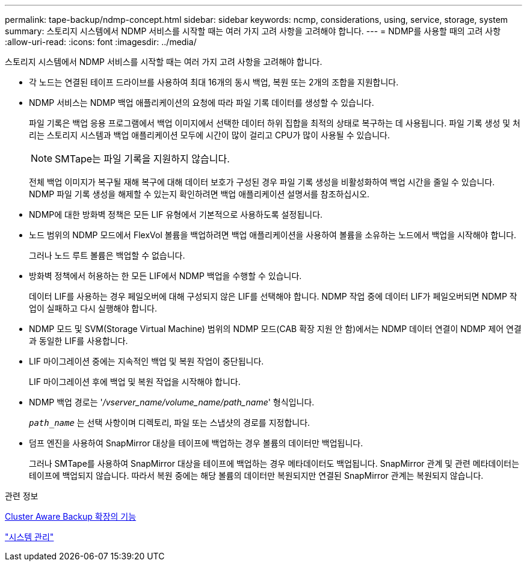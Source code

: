 ---
permalink: tape-backup/ndmp-concept.html 
sidebar: sidebar 
keywords: ncmp, considerations, using, service, storage, system 
summary: 스토리지 시스템에서 NDMP 서비스를 시작할 때는 여러 가지 고려 사항을 고려해야 합니다. 
---
= NDMP를 사용할 때의 고려 사항
:allow-uri-read: 
:icons: font
:imagesdir: ../media/


[role="lead"]
스토리지 시스템에서 NDMP 서비스를 시작할 때는 여러 가지 고려 사항을 고려해야 합니다.

* 각 노드는 연결된 테이프 드라이브를 사용하여 최대 16개의 동시 백업, 복원 또는 2개의 조합을 지원합니다.
* NDMP 서비스는 NDMP 백업 애플리케이션의 요청에 따라 파일 기록 데이터를 생성할 수 있습니다.
+
파일 기록은 백업 응용 프로그램에서 백업 이미지에서 선택한 데이터 하위 집합을 최적의 상태로 복구하는 데 사용됩니다. 파일 기록 생성 및 처리는 스토리지 시스템과 백업 애플리케이션 모두에 시간이 많이 걸리고 CPU가 많이 사용될 수 있습니다.

+
[NOTE]
====
SMTape는 파일 기록을 지원하지 않습니다.

====
+
전체 백업 이미지가 복구될 재해 복구에 대해 데이터 보호가 구성된 경우 파일 기록 생성을 비활성화하여 백업 시간을 줄일 수 있습니다. NDMP 파일 기록 생성을 해제할 수 있는지 확인하려면 백업 애플리케이션 설명서를 참조하십시오.

* NDMP에 대한 방화벽 정책은 모든 LIF 유형에서 기본적으로 사용하도록 설정됩니다.
* 노드 범위의 NDMP 모드에서 FlexVol 볼륨을 백업하려면 백업 애플리케이션을 사용하여 볼륨을 소유하는 노드에서 백업을 시작해야 합니다.
+
그러나 노드 루트 볼륨은 백업할 수 없습니다.

* 방화벽 정책에서 허용하는 한 모든 LIF에서 NDMP 백업을 수행할 수 있습니다.
+
데이터 LIF를 사용하는 경우 페일오버에 대해 구성되지 않은 LIF를 선택해야 합니다. NDMP 작업 중에 데이터 LIF가 페일오버되면 NDMP 작업이 실패하고 다시 실행해야 합니다.

* NDMP 모드 및 SVM(Storage Virtual Machine) 범위의 NDMP 모드(CAB 확장 지원 안 함)에서는 NDMP 데이터 연결이 NDMP 제어 연결과 동일한 LIF를 사용합니다.
* LIF 마이그레이션 중에는 지속적인 백업 및 복원 작업이 중단됩니다.
+
LIF 마이그레이션 후에 백업 및 복원 작업을 시작해야 합니다.

* NDMP 백업 경로는 '_/vserver_name/volume_name/path_name_' 형식입니다.
+
`_path_name_` 는 선택 사항이며 디렉토리, 파일 또는 스냅샷의 경로를 지정합니다.

* 덤프 엔진을 사용하여 SnapMirror 대상을 테이프에 백업하는 경우 볼륨의 데이터만 백업됩니다.
+
그러나 SMTape를 사용하여 SnapMirror 대상을 테이프에 백업하는 경우 메타데이터도 백업됩니다. SnapMirror 관계 및 관련 메타데이터는 테이프에 백업되지 않습니다. 따라서 복원 중에는 해당 볼륨의 데이터만 복원되지만 연결된 SnapMirror 관계는 복원되지 않습니다.



.관련 정보
xref:cluster-aware-backup-extension-concept.adoc[Cluster Aware Backup 확장의 기능]

link:../system-admin/index.html["시스템 관리"]
